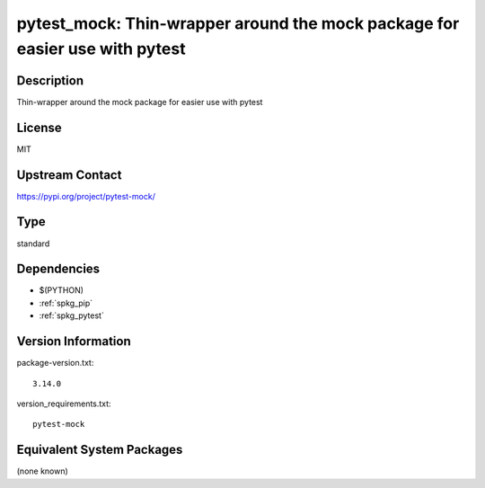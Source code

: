 .. _spkg_pytest_mock:

pytest_mock: Thin-wrapper around the mock package for easier use with pytest
======================================================================================

Description
-----------

Thin-wrapper around the mock package for easier use with pytest

License
-------

MIT

Upstream Contact
----------------

https://pypi.org/project/pytest-mock/


Type
----

standard


Dependencies
------------

- $(PYTHON)
- :ref:`spkg_pip`
- :ref:`spkg_pytest`

Version Information
-------------------

package-version.txt::

    3.14.0

version_requirements.txt::

    pytest-mock


Equivalent System Packages
--------------------------

(none known)

